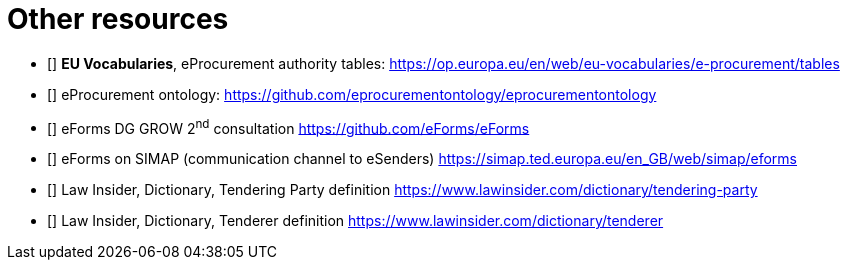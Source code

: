 [bibliography]
= Other resources

* [[[authorityTables,W-01]]] *EU Vocabularies*,
eProcurement authority tables:
https://op.europa.eu/en/web/eu-vocabularies/e-procurement/tables[https://op.europa.eu/en/web/eu-vocabularies/e-procurement/tables]

* [[[ePO,W-02]]] eProcurement ontology:
https://github.com/eprocurementontology/eprocurementontology[https://github.com/eprocurementontology/eprocurementontology]

* [[[eFormsConsult,W-03]]] eForms DG GROW 2^nd^ consultation 
https://github.com/eForms/eForms[https://github.com/eForms/eForms]

* [[[eFormSimap,W-04]]] 
eForms on SIMAP (communication channel to eSenders)
https://simap.ted.europa.eu/en_GB/web/simap/eforms[https://simap.ted.europa.eu/en_GB/web/simap/eforms]

* [[[lawInsiderTenderingParty,W-05]]] 
Law Insider, Dictionary, Tendering Party definition
https://www.lawinsider.com/dictionary/tendering-party[https://www.lawinsider.com/dictionary/tendering-party]

* [[[lawInsiderTenderer,W-06]]] 
Law Insider, Dictionary, Tenderer definition
https://www.lawinsider.com/dictionary/tenderer

